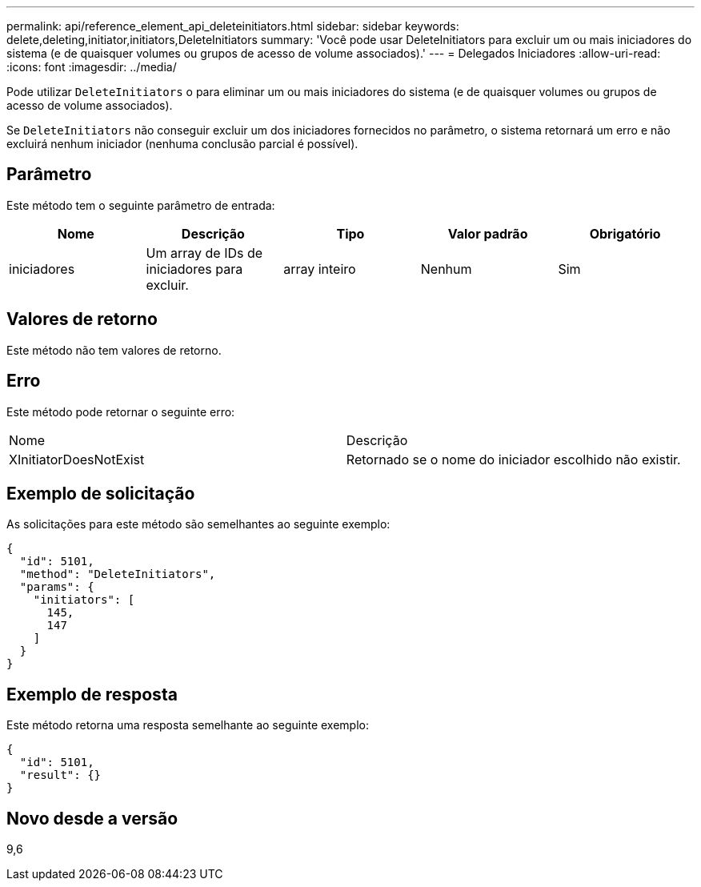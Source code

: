 ---
permalink: api/reference_element_api_deleteinitiators.html 
sidebar: sidebar 
keywords: delete,deleting,initiator,initiators,DeleteInitiators 
summary: 'Você pode usar DeleteInitiators para excluir um ou mais iniciadores do sistema (e de quaisquer volumes ou grupos de acesso de volume associados).' 
---
= Delegados Iniciadores
:allow-uri-read: 
:icons: font
:imagesdir: ../media/


[role="lead"]
Pode utilizar `DeleteInitiators` o para eliminar um ou mais iniciadores do sistema (e de quaisquer volumes ou grupos de acesso de volume associados).

Se `DeleteInitiators` não conseguir excluir um dos iniciadores fornecidos no parâmetro, o sistema retornará um erro e não excluirá nenhum iniciador (nenhuma conclusão parcial é possível).



== Parâmetro

Este método tem o seguinte parâmetro de entrada:

|===
| Nome | Descrição | Tipo | Valor padrão | Obrigatório 


 a| 
iniciadores
 a| 
Um array de IDs de iniciadores para excluir.
 a| 
array inteiro
 a| 
Nenhum
 a| 
Sim

|===


== Valores de retorno

Este método não tem valores de retorno.



== Erro

Este método pode retornar o seguinte erro:

|===


| Nome | Descrição 


 a| 
XInitiatorDoesNotExist
 a| 
Retornado se o nome do iniciador escolhido não existir.

|===


== Exemplo de solicitação

As solicitações para este método são semelhantes ao seguinte exemplo:

[listing]
----
{
  "id": 5101,
  "method": "DeleteInitiators",
  "params": {
    "initiators": [
      145,
      147
    ]
  }
}
----


== Exemplo de resposta

Este método retorna uma resposta semelhante ao seguinte exemplo:

[listing]
----
{
  "id": 5101,
  "result": {}
}
----


== Novo desde a versão

9,6
